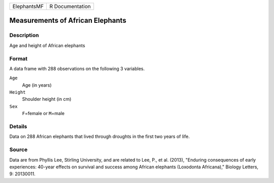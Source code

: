 +-------------+-----------------+
| ElephantsMF | R Documentation |
+-------------+-----------------+

Measurements of African Elephants
---------------------------------

Description
~~~~~~~~~~~

Age and height of African elephants

Format
~~~~~~

A data frame with 288 observations on the following 3 variables.

``Age``
   Age (in years)

``Height``
   Shoulder height (in cm)

``Sex``
   ``F``\ =female or ``M``\ =male

Details
~~~~~~~

Data on 288 African elephants that lived through droughts in the first
two years of life.

Source
~~~~~~

Data are from Phyllis Lee, Stirling University, and are related to Lee,
P., et al. (2013), "Enduring consequences of early experiences: 40-year
effects on survival and success among African elephants (Loxodonta
Africana)," Biology Letters, 9: 20130011.
